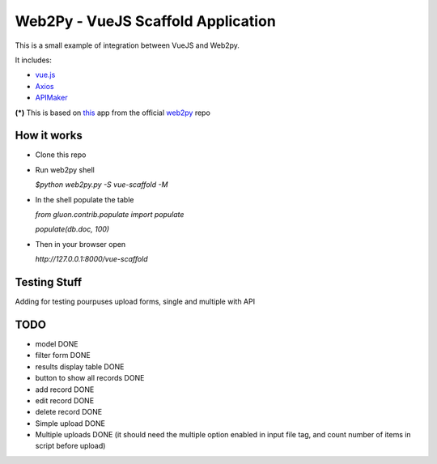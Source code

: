 ===================================
Web2Py - VueJS Scaffold Application
===================================

This is a small example of integration between VueJS and Web2py.

It includes:

- vue.js_
- Axios_
- APIMaker_

**(*)**  This is based on this_ app from the official web2py_ repo
  
How it works
------------

- Clone this repo
- Run web2py shell

  *$python web2py.py -S vue-scaffold -M*

- In the shell populate the table

  *from gluon.contrib.populate import populate*

  *populate(db.doc, 100)*
  
- Then in your browser open

  *http://127.0.0.1:8000/vue-scaffold*

Testing Stuff
-------------

Adding for testing pourpuses upload forms, single and multiple with API

TODO
----
 
- model DONE
- filter form DONE
- results display table DONE
- button to show all records DONE
- add record DONE
- edit record DONE
- delete record DONE
- Simple upload DONE
- Multiple uploads DONE (it should need the multiple option enabled in input file tag, and count number of items in script before upload)


.. _this: https://github.com/web2py/scaffold
.. _vue.js: http://www.vuejs.org
.. _Axios: https://github.com/axios/axios
.. _APIMAker: http://experts4solutions.com/collection2/default/examples
.. _web2py: http://web2py.com 
